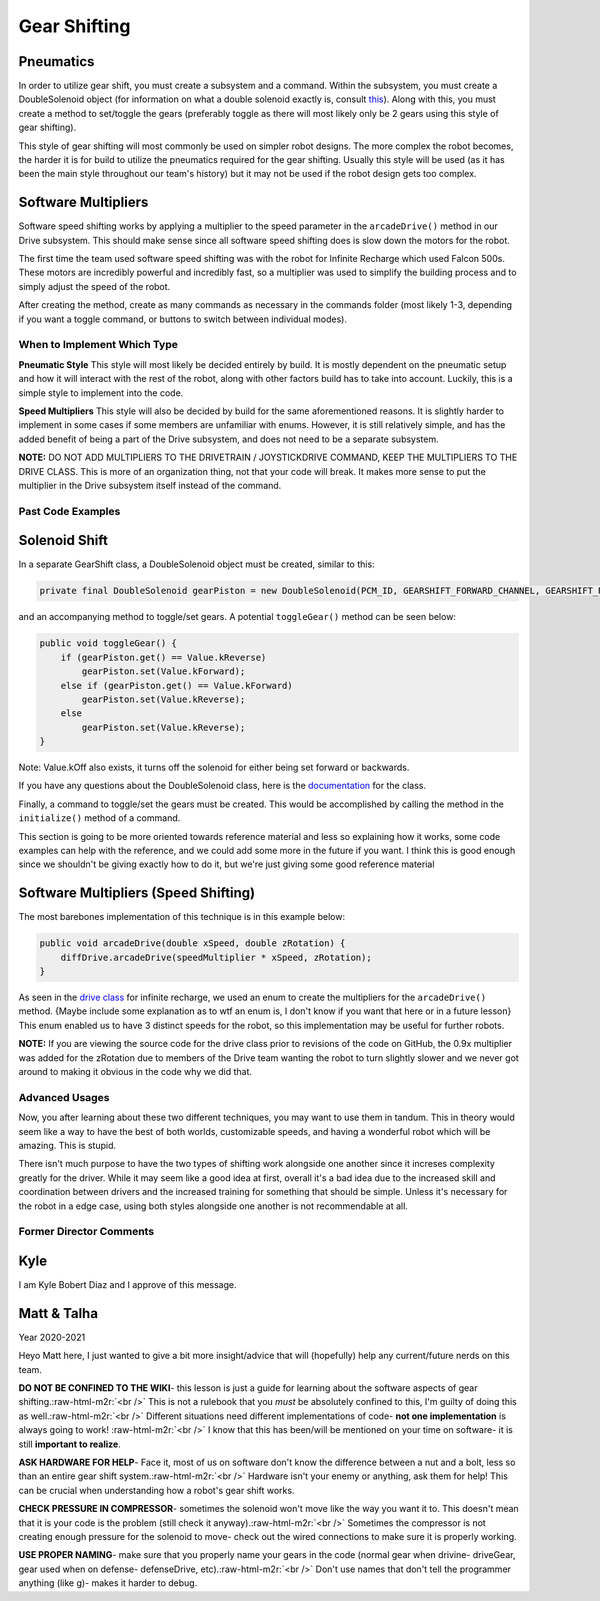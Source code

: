.. role:: raw-html-m2r(raw)
   :format: html



Gear Shifting
=============

**Pneumatics**
^^^^^^^^^^^^^^^^^^

In order to utilize gear shift, you must create a subsystem and a command. Within the subsystem, you must create a DoubleSolenoid object (for information on what a double solenoid exactly is, consult `this <Hardware_Aspects.md>`_\ ). Along with this, you must create a method to set/toggle the gears (preferably toggle as there will most likely only be 2 gears using this style of gear shifting).

This style of gear shifting will most commonly be used on simpler robot designs. The more complex the robot becomes, the harder it is for build to utilize the pneumatics required for the gear shifting. Usually this style will be used (as it has been the main style throughout our team's history) but it may not be used if the robot design gets too complex.


**Software Multipliers**
^^^^^^^^^^^^^^^^^^^^^^^^^^^^

Software speed shifting works by applying a multiplier to the speed parameter in the ``arcadeDrive()`` method in our Drive subsystem. This should make sense since all software speed shifting does is slow down the motors for the robot.

The first time the team used software speed shifting was with the robot for Infinite Recharge which used Falcon 500s. These motors are incredibly powerful and incredibly fast, so a multiplier was used to simplify the building process and to simply adjust the speed of the robot.

After creating the method, create as many commands as necessary in the commands folder (most likely 1-3, depending if you want a toggle command, or buttons to switch between individual modes).


When to Implement Which Type
----------------------------

**Pneumatic Style** \
This style will most likely be decided entirely by build. It is mostly dependent on the pneumatic setup and how it will interact with the rest of the robot, along with other factors build has to take into account. Luckily, this is a simple style to implement into the code.

**Speed Multipliers** \
This style will also be decided by build for the same aforementioned reasons. It is slightly harder to implement in some cases if some members are unfamiliar with enums. However, it is still relatively simple, and has the added benefit of being a part of the Drive subsystem, and does not need to be a separate subsystem.

**NOTE:** DO NOT ADD MULTIPLIERS TO THE DRIVETRAIN / JOYSTICKDRIVE COMMAND, KEEP THE MULTIPLIERS TO THE DRIVE CLASS. This is more of an organization thing, not that your code will break. It makes more sense to put the multiplier in the Drive subsystem itself instead of the command.

Past Code Examples
------------------

**Solenoid Shift**
^^^^^^^^^^^^^^^^^^^^^^

In a separate GearShift class, a DoubleSolenoid object must be created, similar to this:

.. code-block:: java

   private final DoubleSolenoid gearPiston = new DoubleSolenoid(PCM_ID, GEARSHIFT_FORWARD_CHANNEL, GEARSHIFT_REVERSE_CHANNEL);

and an accompanying method to toggle/set gears. A potential ``toggleGear()`` method can be seen below:

.. code-block:: java

   public void toggleGear() {
       if (gearPiston.get() == Value.kReverse)
           gearPiston.set(Value.kForward);
       else if (gearPiston.get() == Value.kForward)
           gearPiston.set(Value.kReverse);
       else
           gearPiston.set(Value.kReverse);
   }

Note: Value.kOff also exists, it turns off the solenoid for either being set forward or backwards.

If you have any questions about the DoubleSolenoid class, here is the `documentation <https://first.wpi.edu/FRC/roborio/release/docs/java/edu/wpi/first/wpilibj/DoubleSolenoid.html>`_ for the class.  

Finally, a command to toggle/set the gears must be created. This would be accomplished by calling the method in the ``initialize()`` method of a command.

This section is going to be more oriented towards reference material and less so explaining how it works, some code examples can help with the reference, and we could add some more in the future if you want. I think this is good enough since we shouldn't be giving exactly how to do it, but we're just giving some good reference material

**Software Multipliers (Speed Shifting)**
^^^^^^^^^^^^^^^^^^^^^^^^^^^^^^^^^^^^^^^^^^^^^

The most barebones implementation of this technique is in this example below:

.. code-block:: java

   public void arcadeDrive(double xSpeed, double zRotation) {
       diffDrive.arcadeDrive(speedMultiplier * xSpeed, zRotation);
   }

As seen in the `drive class <https://github.com/frc3624/infinite-recharge/blob/master/src/main/java/frc/robot/subsystems/Drive.java>`_ for infinite recharge, we used an enum to create the multipliers for the ``arcadeDrive()`` method. {Maybe include some explanation as to wtf an enum is, I don't know if you want that here or in a future lesson} This enum enabled us to have 3 distinct speeds for the robot, so this implementation may be useful for further robots.

**NOTE:** If you are viewing the source code for the drive class prior to revisions of the code on GitHub, the 0.9x multiplier was added for the zRotation due to members of the Drive team wanting the robot to turn slightly slower and we never got around to making it obvious in the code why we did that.

Advanced Usages
---------------

Now, you after learning about these two different techniques, you may want to use them in tandum. This in theory would seem like a way to have the best of both worlds, customizable speeds, and having a wonderful robot which will be amazing. This is stupid. 

There isn't much purpose to have the two types of shifting work alongside one another since it increses complexity greatly for the driver. While it may seem like a good idea at first, overall it's a bad idea due to the increased skill and coordination between drivers and the increased training for something that should be simple. Unless it's necessary for the robot in a edge case, using both styles alongside one another is not recommendable at all.

Former Director Comments
------------------------------------------------------------------

Kyle
^^^^

I am Kyle Bobert Diaz and I approve of this message.

Matt & Talha
^^^^^^^^^^^^

Year 2020-2021

Heyo Matt here, I just wanted to give a bit more insight/advice that will (hopefully) help any current/future nerds on this team.

**DO NOT BE CONFINED TO THE WIKI**\ - this lesson is just a guide for learning about the software aspects of gear shifting.\ :raw-html-m2r:`<br />`
This is not a rulebook that you *must* be absolutely confined to this, I'm guilty of doing this as well.\ :raw-html-m2r:`<br />`
Different situations need different implementations of code- **not one implementation** is always going to work! :raw-html-m2r:`<br />`
I know that this has been/will be mentioned on your time on software- it is still **important to realize**.

**ASK HARDWARE FOR HELP**\ - Face it, most of us on software don't know the difference between a nut and a bolt, less so than an entire gear shift system.\ :raw-html-m2r:`<br />`
Hardware isn't your enemy or anything, ask them for help! This can be crucial when understanding how a robot's gear shift works.

**CHECK PRESSURE IN COMPRESSOR**\ - sometimes the solenoid won't move like the way you want it to. This doesn't mean that it is your code is the problem (still check it anyway).\ :raw-html-m2r:`<br />`
Sometimes the compressor is not creating enough pressure for the solenoid to move- check out the wired connections to make sure it is properly working.

**USE PROPER NAMING**\ - make sure that you properly name your gears in the code (normal gear when drivine- driveGear, gear used when on defense- defenseDrive, etc).\ :raw-html-m2r:`<br />` 
Don't use names that don't tell the programmer anything (like g)- makes it harder to debug.
